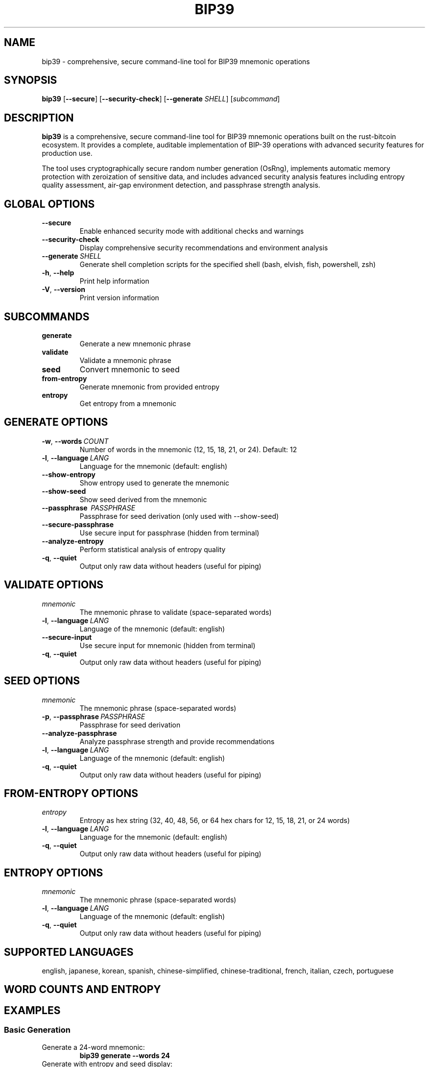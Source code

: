 .TH BIP39 1 "2025" "bip39-cli 0.1.0" "User Commands"
.SH NAME
bip39 \- comprehensive, secure command-line tool for BIP39 mnemonic operations
.SH SYNOPSIS
.B bip39
[\fB\-\-secure\fR]
[\fB\-\-security\-check\fR]
[\fB\-\-generate\fR \fISHELL\fR]
[\fIsubcommand\fR]
.SH DESCRIPTION
.B bip39
is a comprehensive, secure command-line tool for BIP39 mnemonic operations built on the rust-bitcoin ecosystem. It provides a complete, auditable implementation of BIP-39 operations with advanced security features for production use.
.PP
The tool uses cryptographically secure random number generation (OsRng), implements automatic memory protection with zeroization of sensitive data, and includes advanced security analysis features including entropy quality assessment, air-gap environment detection, and passphrase strength analysis.
.SH GLOBAL OPTIONS
.TP
.BR \-\-secure
Enable enhanced security mode with additional checks and warnings
.TP
.BR \-\-security\-check
Display comprehensive security recommendations and environment analysis
.TP
.BR \-\-generate \ \fISHELL\fR
Generate shell completion scripts for the specified shell (bash, elvish, fish, powershell, zsh)
.TP
.BR \-h ", " \-\-help
Print help information
.TP
.BR \-V ", " \-\-version
Print version information
.SH SUBCOMMANDS
.TP
.B generate
Generate a new mnemonic phrase
.TP
.B validate
Validate a mnemonic phrase
.TP
.B seed
Convert mnemonic to seed
.TP
.B from-entropy
Generate mnemonic from provided entropy
.TP
.B entropy
Get entropy from a mnemonic
.SH GENERATE OPTIONS
.TP
.BR \-w ", " \-\-words \ \fICOUNT\fR
Number of words in the mnemonic (12, 15, 18, 21, or 24). Default: 12
.TP
.BR \-l ", " \-\-language \ \fILANG\fR
Language for the mnemonic (default: english)
.TP
.B \-\-show-entropy
Show entropy used to generate the mnemonic
.TP
.B \-\-show-seed
Show seed derived from the mnemonic
.TP
.B \-\-passphrase \ \fIPASSPHRASE\fR
Passphrase for seed derivation (only used with \-\-show-seed)
.TP
.B \-\-secure-passphrase
Use secure input for passphrase (hidden from terminal)
.TP
.B \-\-analyze-entropy
Perform statistical analysis of entropy quality
.TP
.BR \-q ", " \-\-quiet
Output only raw data without headers (useful for piping)
.SH VALIDATE OPTIONS
.TP
.I mnemonic
The mnemonic phrase to validate (space-separated words)
.TP
.BR \-l ", " \-\-language \ \fILANG\fR
Language of the mnemonic (default: english)
.TP
.B \-\-secure-input
Use secure input for mnemonic (hidden from terminal)
.TP
.BR \-q ", " \-\-quiet
Output only raw data without headers (useful for piping)
.SH SEED OPTIONS
.TP
.I mnemonic
The mnemonic phrase (space-separated words)
.TP
.BR \-p ", " \-\-passphrase \ \fIPASSPHRASE\fR
Passphrase for seed derivation
.TP
.B \-\-analyze-passphrase
Analyze passphrase strength and provide recommendations
.TP
.BR \-l ", " \-\-language \ \fILANG\fR
Language of the mnemonic (default: english)
.TP
.BR \-q ", " \-\-quiet
Output only raw data without headers (useful for piping)
.SH FROM-ENTROPY OPTIONS
.TP
.I entropy
Entropy as hex string (32, 40, 48, 56, or 64 hex chars for 12, 15, 18, 21, or 24 words)
.TP
.BR \-l ", " \-\-language \ \fILANG\fR
Language for the mnemonic (default: english)
.TP
.BR \-q ", " \-\-quiet
Output only raw data without headers (useful for piping)
.SH ENTROPY OPTIONS
.TP
.I mnemonic
The mnemonic phrase (space-separated words)
.TP
.BR \-l ", " \-\-language \ \fILANG\fR
Language of the mnemonic (default: english)
.TP
.BR \-q ", " \-\-quiet
Output only raw data without headers (useful for piping)
.SH SUPPORTED LANGUAGES
.PP
english, japanese, korean, spanish, chinese-simplified, chinese-traditional, french, italian, czech, portuguese
.SH WORD COUNTS AND ENTROPY
.TS
tab(|);
l l l l.
Words|Entropy Bits|Entropy Bytes|Hex Length
12|128|16|32
15|160|20|40
18|192|24|48
21|224|28|56
24|256|32|64
.TE
.SH EXAMPLES
.SS Basic Generation
.TP
Generate a 24-word mnemonic:
.B bip39 generate \-\-words 24
.TP
Generate with entropy and seed display:
.B bip39 generate \-\-show-entropy \-\-show-seed
.TP
Generate in Japanese:
.B bip39 generate \-\-language japanese
.SS Security Features
.TP
Generate with secure mode and entropy analysis:
.B bip39 \-\-secure generate \-\-analyze-entropy
.TP
Generate with secure passphrase input:
.B bip39 generate \-\-show-seed \-\-secure-passphrase
.TP
Check security recommendations:
.B bip39 \-\-security-check
.SS Validation and Conversion
.TP
Validate a mnemonic:
.B bip39 validate "abandon abandon abandon abandon abandon abandon abandon abandon abandon abandon abandon about"
.TP
Validate with secure input:
.B bip39 validate \-\-secure-input
.TP
Convert mnemonic to seed with passphrase analysis:
.B bip39 seed "your mnemonic phrase here" \-\-passphrase "optional passphrase" \-\-analyze-passphrase
.SS Entropy Operations
.TP
Generate from entropy:
.B bip39 from-entropy a0a1a2a3a4a5a6a7a8a9aaabacadaeaf
.TP
Extract entropy from mnemonic:
.B bip39 entropy "your mnemonic phrase here"
.SS Shell Integration
.TP
Generate shell completions for bash:
.B bip39 \-\-generate bash > ~/.local/share/bash-completion/completions/bip39
.TP
Quiet mode for scripting:
.B bip39 generate \-\-words 12 \-\-quiet
.SH SECURITY CONSIDERATIONS
.PP
This tool implements comprehensive security measures including:
.PP
.B Cryptographic Security:
Uses OsRng for cryptographically secure random number generation, implements automatic memory zeroization for sensitive data, provides entropy quality assessment using statistical tests, and validates air-gap environment security.
.PP
.B Best Practices:
Use air-gapped systems for maximum security when handling production mnemonics. Verify software integrity before use in production environments. Use secure mode (\-\-secure) for enhanced security checks. Enable entropy analysis (\-\-analyze-entropy) to validate randomness quality. Use secure input (\-\-secure-input, \-\-secure-passphrase) to prevent terminal logging.
.PP
.B Critical Warnings:
Never share your mnemonic phrases - they provide full access to your funds. Store physical backups in secure locations. Consider using steel/metal backup plates. Test recovery before funding wallets. Clear terminal history after use. Reboot system to clear memory after sensitive operations.
.PP
.B Audit Trail:
This tool includes 39 comprehensive tests that validate correctness and security, all 24 official BIP39 test vectors verified for compliance, property-based testing ensures algorithmic correctness, and zero compilation warnings with strict linting.
.SH EXIT STATUS
.TP
.B 0
Success
.TP
.B 1
Error occurred
.SH AUTHOR
Built on the excellent libraries maintained by the Rust Bitcoin community:
.BR rust-bip39 " - BIP39 implementation"
.BR rust-bitcoin " - Bitcoin ecosystem"
.PP
Special thanks to the Bitcoin Core developers and the BIP39 specification authors for their foundational work.
.SH SEE ALSO
.BR bitcoin (1),
.BR openssl (1),
.BR gpg (1)
.PP
BIP-39 specification: https://github.com/bitcoin/bips/blob/master/bip-0039.mediawiki
.PP
Rust Bitcoin: https://github.com/rust-bitcoin/rust-bitcoin
.PP
Hardware Wallet Interface: https://github.com/bitcoin-core/HWI